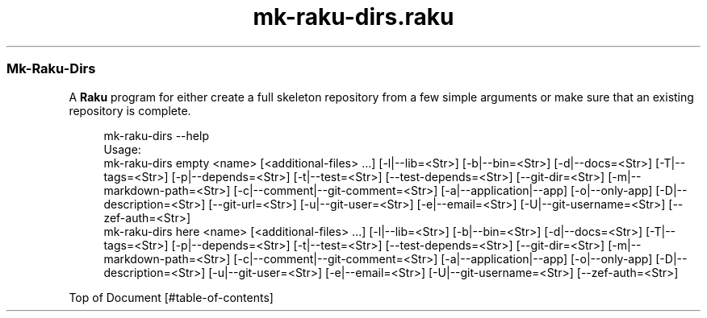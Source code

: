 .pc
.TH mk-raku-dirs.raku 1 2024-01-04
.SS Mk\-Raku\-Dirs 

A \fBRaku\fR program for either create a full skeleton repository from a few simple arguments or make sure that an existing repository is complete\&. 

.RS 4m
.EX
mk\-raku\-dirs \-\-help
Usage:
  mk\-raku\-dirs empty <name> [<additional\-files> \&.\&.\&.] [\-l|\-\-lib=<Str>] [\-b|\-\-bin=<Str>] [\-d|\-\-docs=<Str>] [\-T|\-\-tags=<Str>] [\-p|\-\-depends=<Str>] [\-t|\-\-test=<Str>] [\-\-test\-depends=<Str>] [\-\-git\-dir=<Str>] [\-m|\-\-markdown\-path=<Str>] [\-c|\-\-comment|\-\-git\-comment=<Str>] [\-a|\-\-application|\-\-app] [\-o|\-\-only\-app] [\-D|\-\-description=<Str>] [\-\-git\-url=<Str>] [\-u|\-\-git\-user=<Str>] [\-e|\-\-email=<Str>] [\-U|\-\-git\-username=<Str>] [\-\-zef\-auth=<Str>]
  mk\-raku\-dirs here <name> [<additional\-files> \&.\&.\&.] [\-l|\-\-lib=<Str>] [\-b|\-\-bin=<Str>] [\-d|\-\-docs=<Str>] [\-T|\-\-tags=<Str>] [\-p|\-\-depends=<Str>] [\-t|\-\-test=<Str>] [\-\-test\-depends=<Str>] [\-\-git\-dir=<Str>] [\-m|\-\-markdown\-path=<Str>] [\-c|\-\-comment|\-\-git\-comment=<Str>] [\-a|\-\-application|\-\-app] [\-o|\-\-only\-app] [\-D|\-\-description=<Str>] [\-u|\-\-git\-user=<Str>] [\-e|\-\-email=<Str>] [\-U|\-\-git\-username=<Str>] [\-\-zef\-auth=<Str>]


.EE
.RE
.P
Top of Document [#table-of-contents]
